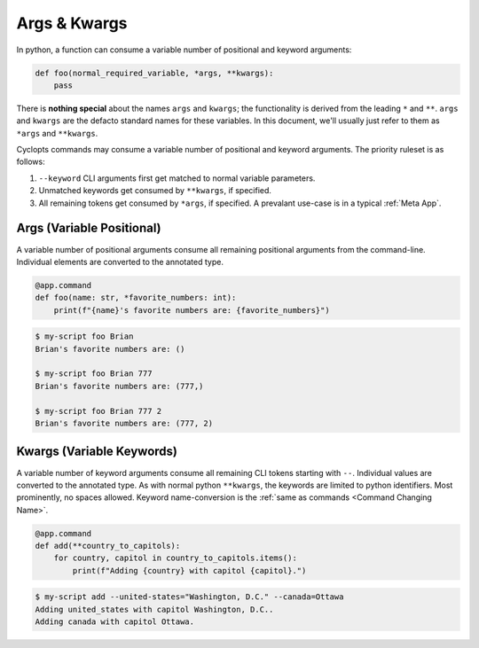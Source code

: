 .. _Args & Kwargs:

=============
Args & Kwargs
=============

In python, a function can consume a variable number of positional and keyword arguments:

.. code-block:: python

   def foo(normal_required_variable, *args, **kwargs):
       pass

There is **nothing special** about the names ``args`` and ``kwargs``;
the functionality is derived from the leading ``*`` and ``**``.
``args`` and ``kwargs`` are the defacto standard names for these variables.
In this document, we'll usually just refer to them as ``*args`` and ``**kwargs``.

Cyclopts commands may consume a variable number of positional and keyword arguments.
The priority ruleset is as follows:

1. ``--keyword`` CLI arguments first get matched to normal variable parameters.

2. Unmatched keywords get consumed by ``**kwargs``, if specified.

3. All remaining tokens get consumed by ``*args``, if specified.
   A prevalant use-case is in a typical :ref:`Meta App`.

.. _Args & Kwargs - Args:

--------------------------
Args (Variable Positional)
--------------------------
A variable number of positional arguments consume all remaining positional arguments from the command-line.
Individual elements are converted to the annotated type.

.. code-block:: python

   @app.command
   def foo(name: str, *favorite_numbers: int):
       print(f"{name}'s favorite numbers are: {favorite_numbers}")


.. code-block:: console

   $ my-script foo Brian
   Brian's favorite numbers are: ()

   $ my-script foo Brian 777
   Brian's favorite numbers are: (777,)

   $ my-script foo Brian 777 2
   Brian's favorite numbers are: (777, 2)

.. _Args & Kwargs - Kwargs:

--------------------------
Kwargs (Variable Keywords)
--------------------------
A variable number of keyword arguments consume all remaining CLI tokens starting with ``--``.
Individual values are converted to the annotated type.
As with normal python ``**kwargs``, the keywords are limited to python identifiers.
Most prominently, no spaces allowed.
Keyword name-conversion is the :ref:`same as commands <Command Changing Name>`.

.. code-block:: python

   @app.command
   def add(**country_to_capitols):
       for country, capitol in country_to_capitols.items():
           print(f"Adding {country} with capitol {capitol}.")


.. code-block:: console

   $ my-script add --united-states="Washington, D.C." --canada=Ottawa
   Adding united_states with capitol Washington, D.C..
   Adding canada with capitol Ottawa.
